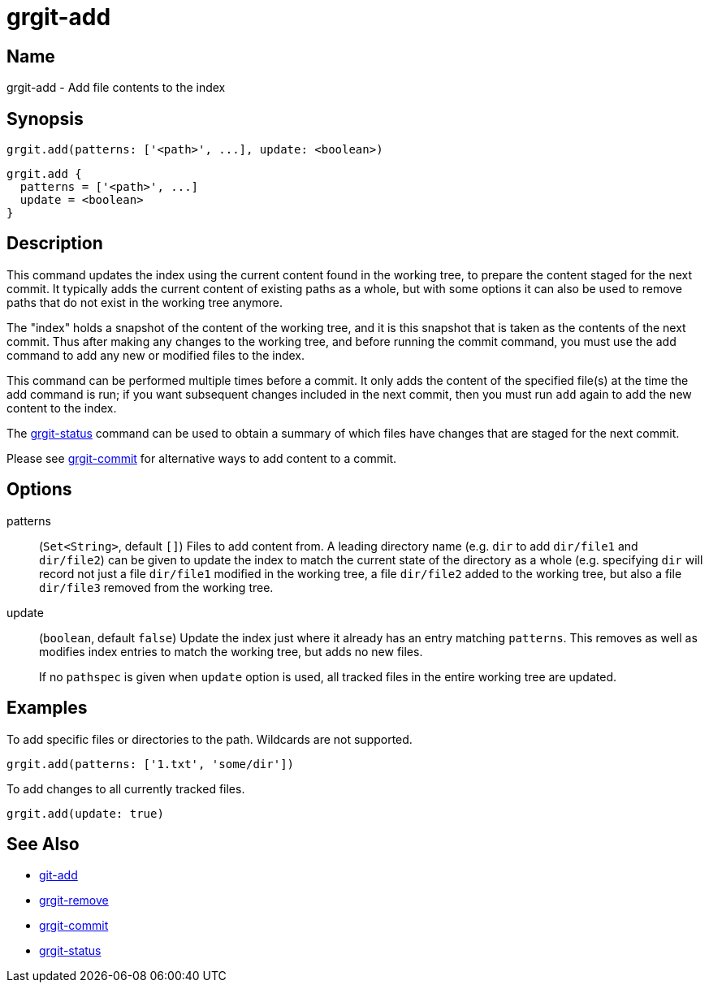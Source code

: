 = grgit-add

== Name

grgit-add - Add file contents to the index

== Synopsis

[source, groovy]
----
grgit.add(patterns: ['<path>', ...], update: <boolean>)
----

[source, groovy]
----
grgit.add {
  patterns = ['<path>', ...]
  update = <boolean>
}
----

== Description

This command updates the index using the current content found in the working tree, to prepare the content staged for the next commit. It typically adds the current content of existing paths as a whole, but with some options it can also be used to remove paths that do not exist in the working tree anymore.

The "index" holds a snapshot of the content of the working tree, and it is this snapshot that is taken as the contents of the next commit. Thus after making any changes to the working tree, and before running the commit command, you must use the add command to add any new or modified files to the index.

This command can be performed multiple times before a commit. It only adds the content of the specified file(s) at the time the add command is run; if you want subsequent changes included in the next commit, then you must run `add` again to add the new content to the index.

The xref:grgit-status.adoc[grgit-status] command can be used to obtain a summary of which files have changes that are staged for the next commit.

Please see xref:grgit-commit.adoc[grgit-commit] for alternative ways to add content to a commit.

== Options

patterns:: (`Set<String>`, default `[]`) Files to add content from. A leading directory name (e.g. `dir` to add `dir/file1` and `dir/file2`) can be given to update the index to match the current state of the directory as a whole (e.g. specifying `dir` will record not just a file `dir/file1` modified in the working tree, a file `dir/file2` added to the working tree, but also a file `dir/file3` removed from the working tree.
update:: (`boolean`, default `false`) Update the index just where it already has an entry matching `patterns`. This removes as well as modifies index entries to match the working tree, but adds no new files.
+
If no `pathspec` is given when `update` option is used, all tracked files in the entire working tree are updated.

== Examples

To add specific files or directories to the path. Wildcards are not supported.

[source, groovy]
----
grgit.add(patterns: ['1.txt', 'some/dir'])
----

To add changes to all currently tracked files.

[source, groovy]
----
grgit.add(update: true)
----

== See Also

- link:https://git-scm.com/docs/git-add[git-add]
- xref:grgit-remove.adoc[grgit-remove]
- xref:grgit-commit.adoc[grgit-commit]
- xref:grgit-status.adoc[grgit-status]
